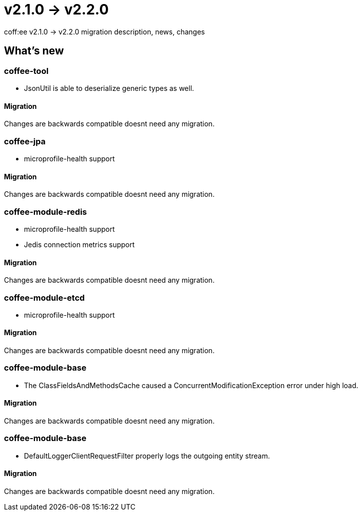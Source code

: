 = v2.1.0 → v2.2.0

coff:ee v2.1.0 -> v2.2.0 migration description, news, changes

== What's new

=== coffee-tool

* JsonUtil is able to deserialize generic types as well. 

==== Migration

Changes are backwards compatible doesnt need any migration.

=== coffee-jpa

** microprofile-health support

==== Migration

Changes are backwards compatible doesnt need any migration.

=== coffee-module-redis

** microprofile-health support
** Jedis connection metrics support

==== Migration

Changes are backwards compatible doesnt need any migration.

=== coffee-module-etcd

** microprofile-health support

==== Migration

Changes are backwards compatible doesnt need any migration.

=== coffee-module-base

** The ClassFieldsAndMethodsCache caused a ConcurrentModificationException error under high load.

==== Migration

Changes are backwards compatible doesnt need any migration.

=== coffee-module-base

** DefaultLoggerClientRequestFilter properly logs the outgoing entity stream.

==== Migration

Changes are backwards compatible doesnt need any migration.
